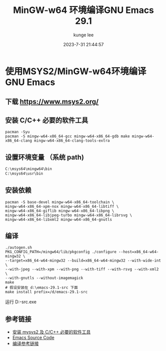 #+TITLE: MinGW-w64 环境编译GNU Emacs 29.1
#+DATE: 2023-7-31 21:44:57
#+AUTHOR: kunge lee
#+EMAIL: kunge.lee@gmail.com

* 使用MSYS2/MinGW-w64环境编译GNU Emacs

** 下载 https://www.msys2.org/

** 安装 C/C++ 必要的软件工具
#+begin_src shell
pacman -Syu
pacman -S mingw-w64-x86_64-gcc mingw-w64-x86_64-gdb make mingw-w64-x86_64-clang mingw-w64-x86_64-clang-tools-extra
#+end_src

** 设置环境变量 （系统 path)
#+begin_src sh
C:\msys64\mingw64\bin
C:\msys64\usr\bin
#+end_src

** 安装依赖
#+begin_src shell
pacman -S base-devel mingw-w64-x86_64-toolchain \
mingw-w64-x86_64-xpm-nox mingw-w64-x86_64-libtiff \
mingw-w64-x86_64-giflib mingw-w64-x86_64-libpng \
mingw-w64-x86_64-libjpeg-turbo mingw-w64-x86_64-librsvg \
mingw-w64-x86_64-libxml2 mingw-w64-x86_64-gnutls
#+end_src


** 编译
#+begin_src shell
./autogen.sh
PKG_CONFIG_PATH=/mingw64/lib/pkgconfig ./configure --host=x86_64-w64-mingw32 \
--target=x86_64-w64-mingw32 --build=x86_64-w64-mingw32 --with-wide-int \
--with-jpeg --with-xpm --with-png --with-tiff --with-rsvg --with-xml2 \
--with-gnutls --without-imagemagick
make
# 假设安装在 d:\emacs-29.1-src 下面
make install prefix=/d/emacs-29.1-src
#+end_src


运行 D:\emacs-29.1-src\bin\runemacs.exe


** 参考链接
  * [[https://book.emacs-china.org/#orgd38d28c][安装 mysys2 及 C/C++ 必要的软件工具]]
  * [[http://mirrors.ustc.edu.cn/gnu/emacs/][Emacs Source Code]]
  * [[https://chriszheng.science/2015/03/19/Chinese-version-of-Emacs-building-guideline/][编译参考链接]]
  

